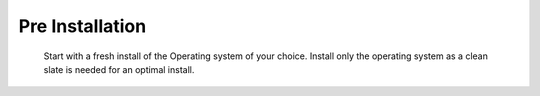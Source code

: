 *****************
Pre Installation
*****************

  Start with a fresh install of the Operating system of your choice.  Install only the operating system as a clean slate is needed for an optimal install.  

